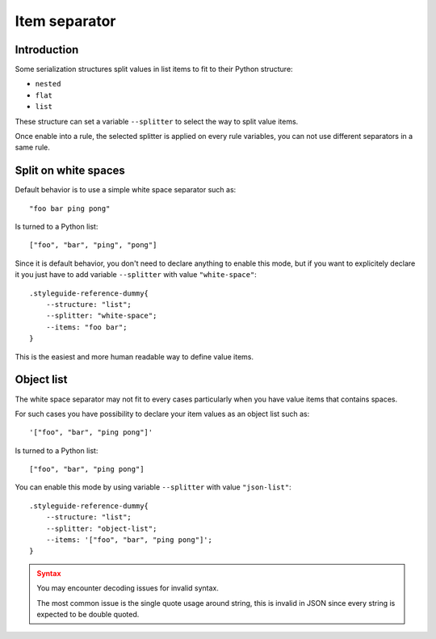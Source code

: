 
.. _serializer_item_separator:

==============
Item separator
==============

.. _serializer_item_separator_intro:

Introduction
************

Some serialization structures split values in list items to fit to their Python
structure:

* ``nested``
* ``flat``
* ``list``

These structure can set a variable ``--splitter`` to select the way to split value
items.

Once enable into a rule, the selected splitter is applied on every rule variables,
you can not use different separators in a same rule.


.. _serializer_item_separator_whitespace:

Split on white spaces
*********************

Default behavior is to use a simple white space separator such as: ::

    "foo bar ping pong"

Is turned to a Python list: ::

    ["foo", "bar", "ping", "pong"]

Since it is default behavior, you don't need to declare anything to enable this mode,
but if you want to explicitely declare it you just have to add variable ``--splitter``
with value ``"white-space"``: ::

    .styleguide-reference-dummy{
        --structure: "list";
        --splitter: "white-space";
        --items: "foo bar";
    }

This is the easiest and more human readable way to define value items.


.. _serializer_item_separator_list:

Object list
***********

The white space separator may not fit to every cases particularly when you have value
items that contains spaces.

For such cases you have possibility to declare your item values as an object list such
as: ::

    '["foo", "bar", "ping pong"]'

Is turned to a Python list: ::

    ["foo", "bar", "ping pong"]

You can enable this mode by using variable ``--splitter`` with value ``"json-list"``: ::

    .styleguide-reference-dummy{
        --structure: "list";
        --splitter: "object-list";
        --items: '["foo", "bar", "ping pong"]';
    }

.. admonition:: Syntax
   :class: caution

   You may encounter decoding issues for invalid syntax.

   The most common issue is the single quote usage around string, this is invalid in
   JSON since every string is expected to be double quoted.
